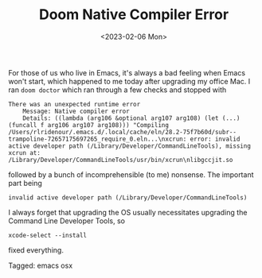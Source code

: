 #+TITLE: Doom Native Compiler Error
#+draft: false
#+filetags: emacs osx 
#+date: <2023-02-06 Mon>
#+lastmod: 2023-02-06T13:27:39
#+mathjax: 

For those of us who live in Emacs, it's always a bad feeling when Emacs won't start, which happened to me today after upgrading my office Mac. I ran =doom doctor= which ran through a few checks and stopped with 

#+begin_src shell
There was an unexpected runtime error
    Message: Native compiler error
    Details: ((lambda (arg106 &optional arg107 arg108) (let (...) (funcall f arg106 arg107 arg108))) "Compiling /Users/rlridenour/.emacs.d/.local/cache/eln/28.2-75f7b60d/subr--trampoline-72657175697265_require_0.eln...\nxcrun: error: invalid active developer path (/Library/Developer/CommandLineTools), missing xcrun at: /Library/Developer/CommandLineTools/usr/bin/xcrun\nlibgccjit.so
#+end_src

followed by a bunch of incomprehensible (to me) nonsense. The important part being

#+begin_src shell
invalid active developer path (/Library/Developer/CommandLineTools)
#+end_src

I always forget that upgrading the OS usually necessitates upgrading the Command Line Developer Tools, so 

#+begin_src shell
xcode-select --install
#+end_src

fixed everything.


#+begin_tagline
Tagged: emacs osx 
#+end_tagline
